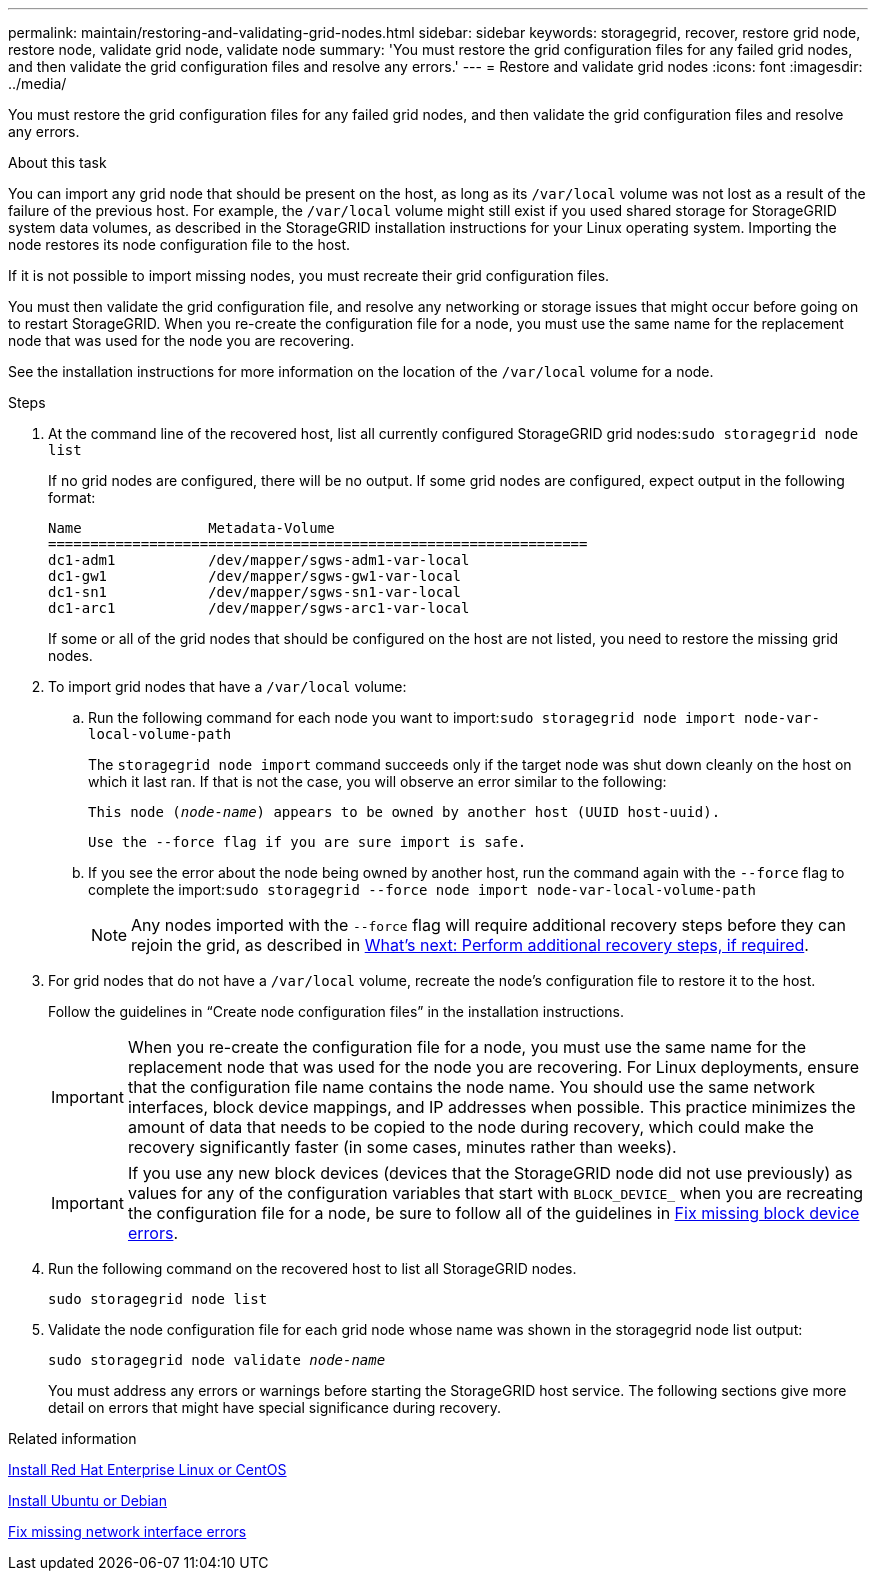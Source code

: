 ---
permalink: maintain/restoring-and-validating-grid-nodes.html
sidebar: sidebar
keywords: storagegrid, recover, restore grid node, restore node, validate grid node, validate node
summary: 'You must restore the grid configuration files for any failed grid nodes, and then validate the grid configuration files and resolve any errors.'
---
= Restore and validate grid nodes
:icons: font
:imagesdir: ../media/

[.lead]
You must restore the grid configuration files for any failed grid nodes, and then validate the grid configuration files and resolve any errors.

.About this task

You can import any grid node that should be present on the host, as long as its `/var/local` volume was not lost as a result of the failure of the previous host. For example, the `/var/local` volume might still exist if you used shared storage for StorageGRID system data volumes, as described in the StorageGRID installation instructions for your Linux operating system. Importing the node restores its node configuration file to the host.

If it is not possible to import missing nodes, you must recreate their grid configuration files.

You must then validate the grid configuration file, and resolve any networking or storage issues that might occur before going on to restart StorageGRID. When you re-create the configuration file for a node, you must use the same name for the replacement node that was used for the node you are recovering.

See the installation instructions for more information on the location of the `/var/local` volume for a node.

.Steps

. At the command line of the recovered host, list all currently configured StorageGRID grid nodes:``sudo storagegrid node list``
+
If no grid nodes are configured, there will be no output. If some grid nodes are configured, expect output in the following format:
+
----
Name               Metadata-Volume
================================================================
dc1-adm1           /dev/mapper/sgws-adm1-var-local
dc1-gw1            /dev/mapper/sgws-gw1-var-local
dc1-sn1            /dev/mapper/sgws-sn1-var-local
dc1-arc1           /dev/mapper/sgws-arc1-var-local
----
+
If some or all of the grid nodes that should be configured on the host are not listed, you need to restore the missing grid nodes.

. To import grid nodes that have a `/var/local` volume:
 .. Run the following command for each node you want to import:``sudo storagegrid node import node-var-local-volume-path``
+
The `storagegrid node import` command succeeds only if the target node was shut down cleanly on the host on which it last ran. If that is not the case, you will observe an error similar to the following:
+
`This node (_node-name_) appears to be owned by another host (UUID host-uuid).`
+
`Use the --force flag if you are sure import is safe.`

 .. If you see the error about the node being owned by another host, run the command again with the `--force` flag to complete the import:``sudo storagegrid --force node import node-var-local-volume-path``
+
NOTE: Any nodes imported with the `--force` flag will require additional recovery steps before they can rejoin the grid, as described in link:whats-next-performing-additional-recovery-steps-if-required.html[What's next: Perform additional recovery steps, if required].

. For grid nodes that do not have a `/var/local` volume, recreate the node's configuration file to restore it to the host.
+
Follow the guidelines in "`Create node configuration files`" in the installation instructions.
+
IMPORTANT: When you re-create the configuration file for a node, you must use the same name for the replacement node that was used for the node you are recovering. For Linux deployments, ensure that the configuration file name contains the node name. You should use the same network interfaces, block device mappings, and IP addresses when possible. This practice minimizes the amount of data that needs to be copied to the node during recovery, which could make the recovery significantly faster (in some cases, minutes rather than weeks).
+
IMPORTANT: If you use any new block devices (devices that the StorageGRID node did not use previously) as values for any of the configuration variables that start with `BLOCK_DEVICE_` when you are recreating the configuration file for a node, be sure to follow all of the guidelines in link:fixing-missing-block-device-errors.html[Fix missing block device errors].

. Run the following command on the recovered host to list all StorageGRID nodes.
+
`sudo storagegrid node list`

. Validate the node configuration file for each grid node whose name was shown in the storagegrid node list output:
+
`sudo storagegrid node validate _node-name_`
+
You must address any errors or warnings before starting the StorageGRID host service. The following sections give more detail on errors that might have special significance during recovery.

.Related information

link:../rhel/index.html[Install Red Hat Enterprise Linux or CentOS]

link:../ubuntu/index.html[Install Ubuntu or Debian]

link:fixing-mssing-network-interface-errors.html[Fix missing network interface errors]
